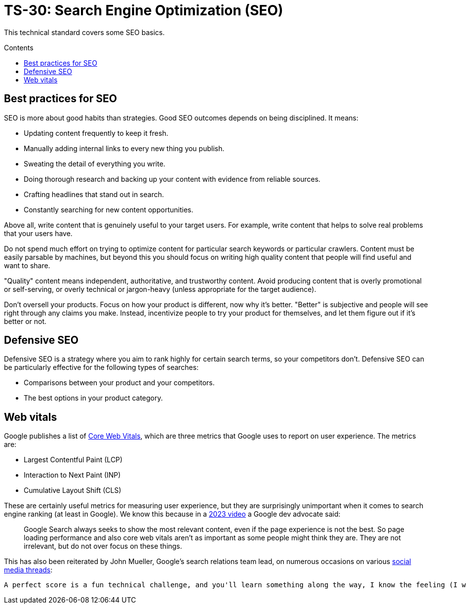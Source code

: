 = TS-30: Search Engine Optimization (SEO)
:toc: macro
:toc-title: Contents

This technical standard covers some SEO basics.

toc::[]

== Best practices for SEO

SEO is more about good habits than strategies. Good SEO outcomes depends on being disciplined. It means:

* Updating content frequently to keep it fresh.
* Manually adding internal links to every new thing you publish.
* Sweating the detail of everything you write.
* Doing thorough research and backing up your content with evidence from reliable sources.
* Crafting headlines that stand out in search.
* Constantly searching for new content opportunities.

Above all, write content that is genuinely useful to your target users. For example, write content that helps to solve real problems that your users have.

Do not spend much effort on trying to optimize content for particular search keywords or particular crawlers. Content must be easily parsable by machines, but beyond this you should focus on writing high quality content that people will find useful and want to share.

"Quality" content means independent, authoritative, and trustworthy content. Avoid producing content that is overly promotional or self-serving, or overly technical or jargon-heavy (unless appropriate for the target audience).

Don't oversell your products. Focus on how your product is different, now why it's better. "Better" is subjective and people will see right through any claims you make. Instead, incentivize people to try your product for themselves, and let them figure out if it's better or not.

== Defensive SEO

Defensive SEO is a strategy where you aim to rank highly for certain search terms, so your competitors don't. Defensive SEO can be particularly effective for the following types of searches:

* Comparisons between your product and your competitors.
* The best options in your product category.

// TODO: Expand on this.

== Web vitals

Google publishes a list of https://support.google.com/webmasters/answer/9205520[Core Web Vitals], which are three metrics that Google uses to report on user experience. The metrics are:

* Largest Contentful Paint (LCP)
* Interaction to Next Paint (INP)
* Cumulative Layout Shift (CLS)

These are certainly useful metrics for measuring user experience, but they are surprisingly unimportant when it comes to search engine ranking (at least in Google). We know this because in a https://www.youtube.com/watch?v=Ts7rPPIFhVg[2023 video] a Google dev advocate said:

[quote]
____
Google Search always seeks to show the most relevant content, even if the page experience is not the best. So page loading performance and also core web vitals aren't as important as some people might think they are. They are not irrelevant, but do not over focus on these things.
____

This has also been reiterated by John Mueller, Google’s search relations team lead, on numerous occasions on various https://www.linkedin.com/feed/update/urn:li:activity:7254734115789234176/[social media threads]:

[quote]
----
A perfect score is a fun technical challenge, and you'll learn something along the way, I know the feeling (I worked on mine too), but it's not going to make your site's rankings jump up.

